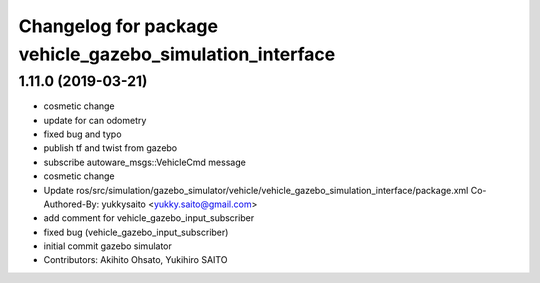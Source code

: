 ^^^^^^^^^^^^^^^^^^^^^^^^^^^^^^^^^^^^^^^^^^^^^^^^^^^^^^^^^
Changelog for package vehicle_gazebo_simulation_interface
^^^^^^^^^^^^^^^^^^^^^^^^^^^^^^^^^^^^^^^^^^^^^^^^^^^^^^^^^

1.11.0 (2019-03-21)
-------------------
* cosmetic change
* update for can odometry
* fixed bug and typo
* publish tf and twist from gazebo
* subscribe autoware_msgs::VehicleCmd message
* cosmetic change
* Update ros/src/simulation/gazebo_simulator/vehicle/vehicle_gazebo_simulation_interface/package.xml
  Co-Authored-By: yukkysaito <yukky.saito@gmail.com>
* add comment for vehicle_gazebo_input_subscriber
* fixed bug (vehicle_gazebo_input_subscriber)
* initial commit gazebo simulator
* Contributors: Akihito Ohsato, Yukihiro SAITO

